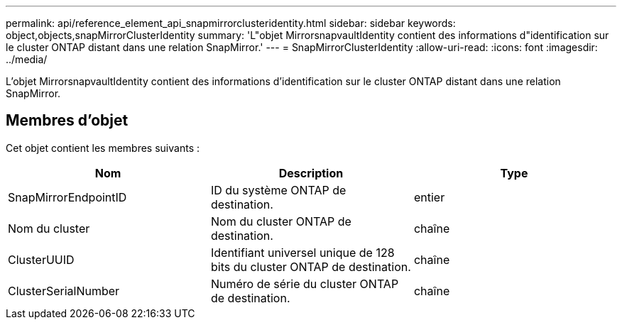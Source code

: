 ---
permalink: api/reference_element_api_snapmirrorclusteridentity.html 
sidebar: sidebar 
keywords: object,objects,snapMirrorClusterIdentity 
summary: 'L"objet MirrorsnapvaultIdentity contient des informations d"identification sur le cluster ONTAP distant dans une relation SnapMirror.' 
---
= SnapMirrorClusterIdentity
:allow-uri-read: 
:icons: font
:imagesdir: ../media/


[role="lead"]
L'objet MirrorsnapvaultIdentity contient des informations d'identification sur le cluster ONTAP distant dans une relation SnapMirror.



== Membres d'objet

Cet objet contient les membres suivants :

|===
| Nom | Description | Type 


 a| 
SnapMirrorEndpointID
 a| 
ID du système ONTAP de destination.
 a| 
entier



 a| 
Nom du cluster
 a| 
Nom du cluster ONTAP de destination.
 a| 
chaîne



 a| 
ClusterUUID
 a| 
Identifiant universel unique de 128 bits du cluster ONTAP de destination.
 a| 
chaîne



 a| 
ClusterSerialNumber
 a| 
Numéro de série du cluster ONTAP de destination.
 a| 
chaîne

|===